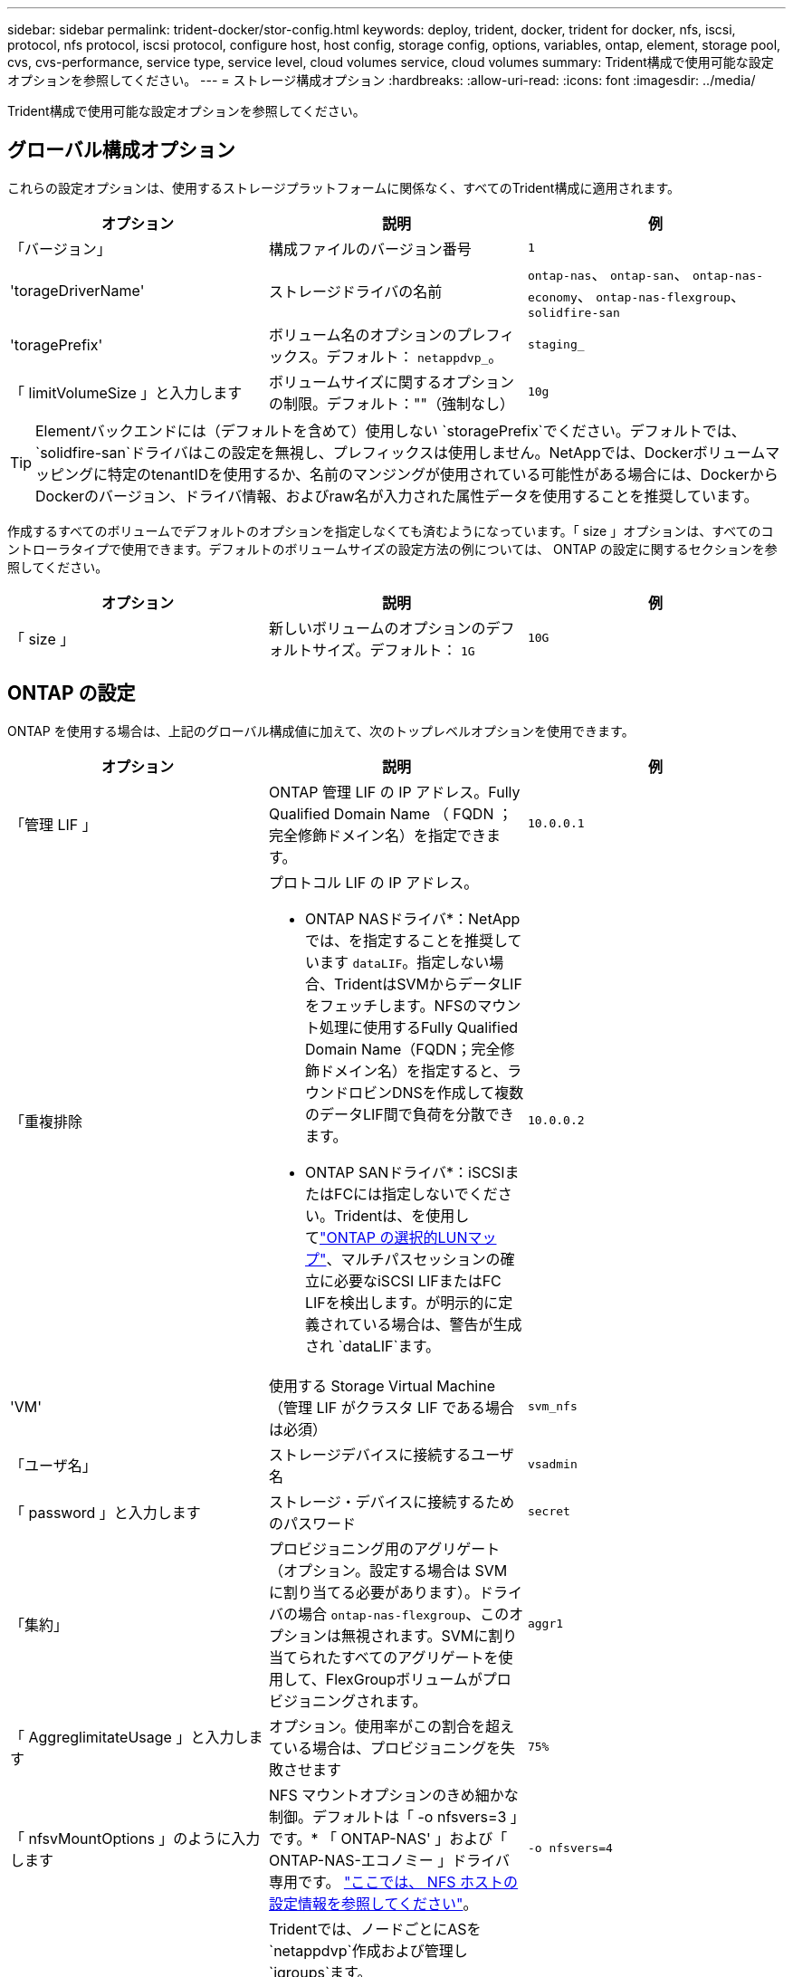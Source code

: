 ---
sidebar: sidebar 
permalink: trident-docker/stor-config.html 
keywords: deploy, trident, docker, trident for docker, nfs, iscsi, protocol, nfs protocol, iscsi protocol, configure host, host config, storage config, options, variables, ontap, element, storage pool, cvs, cvs-performance, service type, service level, cloud volumes service, cloud volumes 
summary: Trident構成で使用可能な設定オプションを参照してください。 
---
= ストレージ構成オプション
:hardbreaks:
:allow-uri-read: 
:icons: font
:imagesdir: ../media/


[role="lead"]
Trident構成で使用可能な設定オプションを参照してください。



== グローバル構成オプション

これらの設定オプションは、使用するストレージプラットフォームに関係なく、すべてのTrident構成に適用されます。

[cols="3*"]
|===
| オプション | 説明 | 例 


| 「バージョン」  a| 
構成ファイルのバージョン番号
 a| 
`1`



| 'torageDriverName'  a| 
ストレージドライバの名前
 a| 
`ontap-nas`、 `ontap-san`、 `ontap-nas-economy`、
`ontap-nas-flexgroup`、 `solidfire-san`



| 'toragePrefix'  a| 
ボリューム名のオプションのプレフィックス。デフォルト： `netappdvp_`。
 a| 
`staging_`



| 「 limitVolumeSize 」と入力します  a| 
ボリュームサイズに関するオプションの制限。デフォルト：""（強制なし）
 a| 
`10g`

|===

TIP: Elementバックエンドには（デフォルトを含めて）使用しない `storagePrefix`でください。デフォルトでは、 `solidfire-san`ドライバはこの設定を無視し、プレフィックスは使用しません。NetAppでは、Dockerボリュームマッピングに特定のtenantIDを使用するか、名前のマンジングが使用されている可能性がある場合には、DockerからDockerのバージョン、ドライバ情報、およびraw名が入力された属性データを使用することを推奨しています。

作成するすべてのボリュームでデフォルトのオプションを指定しなくても済むようになっています。「 size 」オプションは、すべてのコントローラタイプで使用できます。デフォルトのボリュームサイズの設定方法の例については、 ONTAP の設定に関するセクションを参照してください。

[cols="3*"]
|===
| オプション | 説明 | 例 


| 「 size 」  a| 
新しいボリュームのオプションのデフォルトサイズ。デフォルト： `1G`
 a| 
`10G`

|===


== ONTAP の設定

ONTAP を使用する場合は、上記のグローバル構成値に加えて、次のトップレベルオプションを使用できます。

[cols="3*"]
|===
| オプション | 説明 | 例 


| 「管理 LIF 」  a| 
ONTAP 管理 LIF の IP アドレス。Fully Qualified Domain Name （ FQDN ；完全修飾ドメイン名）を指定できます。
 a| 
`10.0.0.1`



| 「重複排除  a| 
プロトコル LIF の IP アドレス。

* ONTAP NASドライバ*：NetAppでは、を指定することを推奨しています `dataLIF`。指定しない場合、TridentはSVMからデータLIFをフェッチします。NFSのマウント処理に使用するFully Qualified Domain Name（FQDN；完全修飾ドメイン名）を指定すると、ラウンドロビンDNSを作成して複数のデータLIF間で負荷を分散できます。

* ONTAP SANドライバ*：iSCSIまたはFCには指定しないでください。Tridentは、を使用してlink:https://docs.netapp.com/us-en/ontap/san-admin/selective-lun-map-concept.html["ONTAP の選択的LUNマップ"^]、マルチパスセッションの確立に必要なiSCSI LIFまたはFC LIFを検出します。が明示的に定義されている場合は、警告が生成され `dataLIF`ます。
 a| 
`10.0.0.2`



| 'VM'  a| 
使用する Storage Virtual Machine （管理 LIF がクラスタ LIF である場合は必須）
 a| 
`svm_nfs`



| 「ユーザ名」  a| 
ストレージデバイスに接続するユーザ名
 a| 
`vsadmin`



| 「 password 」と入力します  a| 
ストレージ・デバイスに接続するためのパスワード
 a| 
`secret`



| 「集約」  a| 
プロビジョニング用のアグリゲート（オプション。設定する場合は SVM に割り当てる必要があります）。ドライバの場合 `ontap-nas-flexgroup`、このオプションは無視されます。SVMに割り当てられたすべてのアグリゲートを使用して、FlexGroupボリュームがプロビジョニングされます。
 a| 
`aggr1`



| 「 AggreglimitateUsage 」と入力します  a| 
オプション。使用率がこの割合を超えている場合は、プロビジョニングを失敗させます
 a| 
`75%`



| 「 nfsvMountOptions 」のように入力します  a| 
NFS マウントオプションのきめ細かな制御。デフォルトは「 -o nfsvers=3 」です。* 「 ONTAP-NAS' 」および「 ONTAP-NAS-エコノミー 」ドライバ専用です。 https://www.netapp.com/pdf.html?item=/media/10720-tr-4067.pdf["ここでは、 NFS ホストの設定情報を参照してください"^]。
 a| 
`-o nfsvers=4`



| 「 igroupName 」と入力します  a| 
Tridentでは、ノードごとにASを `netappdvp`作成および管理し `igroups`ます。

この値は変更したり省略したりすることはできません。

*でのみ使用できます `ontap-san` ドライバ*。
 a| 
`netappdvp`



| 「 limitVolumeSize 」と入力します  a| 
要求可能な最大ボリュームサイズ。
 a| 
`300g`



| qtreesPerFlexvol`  a| 
FlexVol あたりの最大 qtree 数は [50 、 300] の範囲で指定する必要があります。デフォルトは 200 です。

*のため `ontap-nas-economy` ドライバ。このオプションを使用すると、FlexVol あたりの最大qtree数をカスタマイズできます。
 a| 
`300`



 a| 
`sanType`
| *ドライバでのみサポートされてい `ontap-san`ます。*iSCSI、 `nvme`NVMe/TCP、または `fcp`SCSI over Fibre Channel（FC；SCSI over Fibre Channel）に対してを選択します `iscsi`。 | `iscsi` 空白の場合 


| `limitVolumePoolSize` | * `ontap-san-economy`および `ontap-san-economy`ドライバでのみサポートされています。*ONTAP ONTAP NASエコノミードライバおよびONTAP SANエコノミードライバでFlexVolサイズを制限します。  a| 
`300g`

|===
作成するすべてのボリュームでデフォルトのオプションを指定しなくても済むようになっています。

[cols="1,3,2"]
|===
| オプション | 説明 | 例 


| 「平和のための準備」を参照してください  a| 
スペースリザベーションモード `none` （シンプロビジョニング）または `volume` （シック）
 a| 
「 NONE 」



| 「ナプショットポリシー」  a| 
使用するSnapshotポリシー。デフォルトはです `none`
 a| 
「 NONE 」



| 「スナップショット予約」  a| 
Snapshotリザーブの割合。デフォルトはONTAP のデフォルトをそのまま使用する場合はです
 a| 
`10`



| 'plitOnClone  a| 
作成時に親からクローンをスプリットします。デフォルトはです `false`
 a| 
「偽」



| 「暗号化」  a| 
新しいボリュームでNetApp Volume Encryption（NVE）を有効にします。デフォルトは「false」です。このオプションを使用するには、クラスタで NVE のライセンスが設定され、有効になっている必要があります。

バックエンドでNAEが有効になっている場合、TridentでプロビジョニングされたすべてのボリュームでNAEが有効になります。

詳細については、を参照してくださいlink:../trident-reco/security-reco.html["TridentとNVEおよびNAEとの連携"]。
 a| 
正しいです



| 「 unixPermissions 」  a| 
プロビジョニングされたNFSボリュームのNASオプション。デフォルトはです `777`
 a| 
`777`



| 「スナップショット方向」  a| 
ディレクトリにアクセスするためのNASオプション `.snapshot`。
 a| 
NFSv4の場合は「true」NFSv3の場合は「false」



| 「 exportPolicy 」と入力します  a| 
NFSエクスポートポリシーで使用するNASオプション。デフォルトはです `default`
 a| 
`default`



| 'ecurityStyle'  a| 
プロビジョニングされたNFSボリュームにアクセスするためのNASオプション。

NFSのサポート `mixed` および `unix` セキュリティ形式デフォルトはです `unix`。
 a| 
`unix`



| 「 filesystemtype 」です  a| 
ファイルシステムタイプを選択するためのSANオプション。デフォルトはです `ext4`
 a| 
`xfs`



| 階層ポリシー  a| 
使用する階層化ポリシー。デフォルトはです `none`。
 a| 
「 NONE 」

|===


=== スケーリングオプション

ドライバと `ontap-san`ドライバを使用すると、 `ontap-nas`DockerボリュームごとにONTAP FlexVolが作成されます。ONTAPは、クラスタノードあたり最大1000個のFlexVol、最大12、000個のFlexVolをサポートします。Dockerボリュームの要件がこの制限の範囲内に収まる場合、 `ontap-nas`Dockerボリューム単位のSnapshotやクローニングなど、FlexVolによって提供される追加機能のため、ドライバが推奨されるNASソリューションです。

FlexVol の制限で対応できる容量よりも多くの Docker ボリュームが必要な場合は、「 ONTAP - NAS - エコノミー」または「 ONTAP - SAN - エコノミー」ドライバを選択します。

 `ontap-nas-economy`ドライバは、自動的に管理されるFlexVolボリュームのプール内にONTAP qtreeを作成するため、一部の機能を犠牲にして、クラスタノードあたり100,000、クラスタあたり2,400,000というはるかに優れた拡張性を提供します。この `ontap-nas-economy`ドライバは、Dockerボリューム単位のSnapshotやクローニングをサポートしていません。


NOTE: Swarm は複数のノード間でのボリューム作成のオーケストレーションを行わないため 'ONTAP-NAS-エコノミー のドライバは現在 Docker Swarm ではサポートされていません

この `ontap-san-economy`ドライバは、自動的に管理されるFlexVolボリュームの共有プール内にONTAP LUNとしてDockerボリュームを作成します。この方法では、各FlexVolが1つのLUNに制限されることはなく、SANワークロードの拡張性も向上します。ストレージアレイに応じて、 ONTAP はクラスタあたり最大 16384 個の LUN をサポートします。このドライバは、ボリュームが下位の LUN であるため、 Docker ボリューム単位の Snapshot とクローニングをサポートします。

ドライバを選択する `ontap-nas-flexgroup`と、数十億個のファイルを含むペタバイト規模まで拡張可能な単一ボリュームへの並列処理を強化できます。FlexGroup のユースケースとしては、 AI / ML / DL 、ビッグデータと分析、ソフトウェアのビルド、ストリーミング、ファイルリポジトリなどが考えられます。Tridentでは、FlexGroupボリュームのプロビジョニング時に、SVMに割り当てられているすべてのアグリゲートが使用されます。Trident での FlexGroup のサポートでは、次の点も考慮する必要があります。

* ONTAP バージョン 9.2 以降が必要です。
* 本ドキュメントの執筆時点では、 FlexGroup は NFS v3 のみをサポートしています。
* SVM で 64 ビットの NFSv3 ID を有効にすることを推奨します。
* 推奨されるFlexGroupメンバー/ボリュームの最小サイズは100GiBです。
* FlexGroupボリュームではクローニングはサポートされていません。


FlexGroupとFlexGroupに適したワークロードについては、を参照してください https://www.netapp.com/pdf.html?item=/media/12385-tr4571pdf.pdf["NetApp FlexGroupボリュームベストプラクティスおよび実装ガイド"^]。

同じ環境で高度な機能と大規模な拡張性を実現するために 'ONTAP-NAS' を使用して Docker Volume Plugin の複数のインスタンスを実行し ' もう 1 つは「 ONTAP-NAS-エコノミー 」を使用して実行できます



=== Trident用のカスタムONTAPロール

Tridentで処理を実行するためにONTAP adminロールを使用する必要がないように、最小Privilegesを持つONTAPクラスタロールを作成できます。Tridentバックエンド構成にユーザ名を含めると、Trident作成したONTAPクラスタロールが使用されて処理が実行されます。

Tridentカスタムロールの作成の詳細については、を参照してくださいlink:https://github.com/NetApp/trident/tree/master/contrib/ontap/trident_role["Tridentカスタムロールジェネレータ"]。

[role="tabbed-block"]
====
.ONTAP CLIノシヨウ
--
. 次のコマンドを使用して新しいロールを作成します。
+
`security login role create <role_name\> -cmddirname "command" -access all –vserver <svm_name\>`

. Tridentユーザのユーザ名を作成します。
+
`security login create -username <user_name\> -application ontapi -authmethod password -role <name_of_role_in_step_1\> –vserver <svm_name\> -comment "user_description"`
`security login create -username <user_name\> -application http -authmethod password -role <name_of_role_in_step_1\> –vserver <svm_name\> -comment "user_description"`

. ユーザにロールをマッピングします。
+
`security login modify username <user_name\> –vserver <svm_name\> -role <role_name\> -application ontapi -application console -authmethod <password\>`



--
.System Managerの使用
--
ONTAPシステムマネージャで、次の手順を実行します。

. *カスタムロールの作成*：
+
.. クラスタレベルでカスタムロールを作成するには、*[クラスタ]>[設定]*を選択します。
+
（または）SVMレベルでカスタムロールを作成するには、*[ストレージ]>[Storage VM]>[設定]>[ユーザとロール]*を選択し `required SVM`ます。

.. [ユーザとロール]*の横にある矢印アイコン（*->*）を選択します。
.. [Roles]*で[+Add]*を選択します。
.. ロールのルールを定義し、*[保存]*をクリックします。


. *ロールをTridentユーザにマップする*:+[ユーザとロール]ページで次の手順を実行します。
+
.. [ユーザー]*で[アイコンの追加]*+*を選択します。
.. 必要なユーザ名を選択し、* Role *のドロップダウンメニューでロールを選択します。
.. [ 保存（ Save ） ] をクリックします。




--
====
詳細については、次のページを参照してください。

* link:https://kb.netapp.com/on-prem/ontap/Ontap_OS/OS-KBs/FAQ__Custom_roles_for_administration_of_ONTAP["ONTAPの管理用のカスタムロール"^]またはlink:https://docs.netapp.com/us-en/ontap/authentication/define-custom-roles-task.html["カスタムロールの定義"^]
* link:https://docs.netapp.com/us-en/ontap-automation/rest/rbac_roles_users.html#rest-api["ロールとユーザを使用する"^]




=== ONTAP 構成ファイルの例

.<code>ontap-nas</code> ドライバのNFSの例
[%collapsible]
====
[listing]
----
{
    "version": 1,
    "storageDriverName": "ontap-nas",
    "managementLIF": "10.0.0.1",
    "dataLIF": "10.0.0.2",
    "svm": "svm_nfs",
    "username": "vsadmin",
    "password": "password",
    "aggregate": "aggr1",
    "defaults": {
      "size": "10G",
      "spaceReserve": "none",
      "exportPolicy": "default"
    }
}
----
====
.<code>ontap-nas-flexgroup</code> ドライバのNFSの例
[%collapsible]
====
[listing]
----
{
    "version": 1,
    "storageDriverName": "ontap-nas-flexgroup",
    "managementLIF": "10.0.0.1",
    "dataLIF": "10.0.0.2",
    "svm": "svm_nfs",
    "username": "vsadmin",
    "password": "password",
    "defaults": {
      "size": "100G",
      "spaceReserve": "none",
      "exportPolicy": "default"
    }
}
----
====
.<code>ontap-nas-economy</code> ドライバのNFSの例
[%collapsible]
====
[listing]
----
{
    "version": 1,
    "storageDriverName": "ontap-nas-economy",
    "managementLIF": "10.0.0.1",
    "dataLIF": "10.0.0.2",
    "svm": "svm_nfs",
    "username": "vsadmin",
    "password": "password",
    "aggregate": "aggr1"
}
----
====
.<code>ontap-san</code> ドライバのiSCSIの例
[%collapsible]
====
[listing]
----
{
    "version": 1,
    "storageDriverName": "ontap-san",
    "managementLIF": "10.0.0.1",
    "dataLIF": "10.0.0.3",
    "svm": "svm_iscsi",
    "username": "vsadmin",
    "password": "password",
    "aggregate": "aggr1",
    "igroupName": "netappdvp"
}
----
====
.<code>ontap-san-economy</code> ドライバのNFSの例
[%collapsible]
====
[listing]
----
{
    "version": 1,
    "storageDriverName": "ontap-san-economy",
    "managementLIF": "10.0.0.1",
    "dataLIF": "10.0.0.3",
    "svm": "svm_iscsi_eco",
    "username": "vsadmin",
    "password": "password",
    "aggregate": "aggr1",
    "igroupName": "netappdvp"
}
----
====
.<code>ontap-san</code> ドライバのNVMe/TCPの例
[%collapsible]
====
[listing]
----
{
  "version": 1,
  "backendName": "NVMeBackend",
  "storageDriverName": "ontap-san",
  "managementLIF": "10.0.0.1",
  "svm": "svm_nvme",
  "username":"vsadmin",
  "password":"password",
  "sanType": "nvme",
  "useREST": true
}
----
====
.SCSI-SAN <code> ONTAP </code>ドライバの例
[%collapsible]
====
[listing]
----
{
  "version": 1,
  "backendName": "ontap-san-backend",
  "storageDriverName": "ontap-san",
  "managementLIF": "10.0.0.1",
  "sanType": "fcp",
  "svm": "trident_svm",
  "username":"vsadmin",
  "password":"password",
  "useREST": true
}
----
====


== Element ソフトウェアの設定

Element ソフトウェア（ NetApp HCI / SolidFire ）を使用する場合は、グローバルな設定値のほかに、以下のオプションも使用できます。

[cols="3*"]
|===
| オプション | 説明 | 例 


| 「エンドポイント」  a| 
\ https://<login>:<password>@<mvip>/json-rpc/<element-version>
 a| 
\ https://admin:admin@192.168.160.3/json-rpc/8.0



| 「 VIP 」  a| 
iSCSI の IP アドレスとポート
 a| 
10.0.0.7 ： 3260



| 「 tenantname 」  a| 
使用する SolidFire テナント（見つからない場合に作成）
 a| 
`docker`



| 「 InitiatorIFCace 」  a| 
iSCSI トラフィックをデフォルト以外のインターフェイスに制限する場合は、インターフェイスを指定します
 a| 
`default`



| 「タイプ」  a| 
QoS の仕様
 a| 
以下の例を参照してください



| 「 LegacyNamePrefix 」のように入力します  a| 
アップグレードされた Trident インストールのプレフィックス。1.3.2より前のバージョンのTridentを使用していて、既存のボリュームでアップグレードを実行した場合は、volume-nameメソッドでマッピングされた古いボリュームにアクセスするためにこの値を設定する必要があります。
 a| 
`netappdvp-`

|===
「 olidfire -san 」ドライバは Docker Swarm をサポートしていません。



=== Element ソフトウェア構成ファイルの例

[listing]
----
{
    "version": 1,
    "storageDriverName": "solidfire-san",
    "Endpoint": "https://admin:admin@192.168.160.3/json-rpc/8.0",
    "SVIP": "10.0.0.7:3260",
    "TenantName": "docker",
    "InitiatorIFace": "default",
    "Types": [
        {
            "Type": "Bronze",
            "Qos": {
                "minIOPS": 1000,
                "maxIOPS": 2000,
                "burstIOPS": 4000
            }
        },
        {
            "Type": "Silver",
            "Qos": {
                "minIOPS": 4000,
                "maxIOPS": 6000,
                "burstIOPS": 8000
            }
        },
        {
            "Type": "Gold",
            "Qos": {
                "minIOPS": 6000,
                "maxIOPS": 8000,
                "burstIOPS": 10000
            }
        }
    ]
}
----